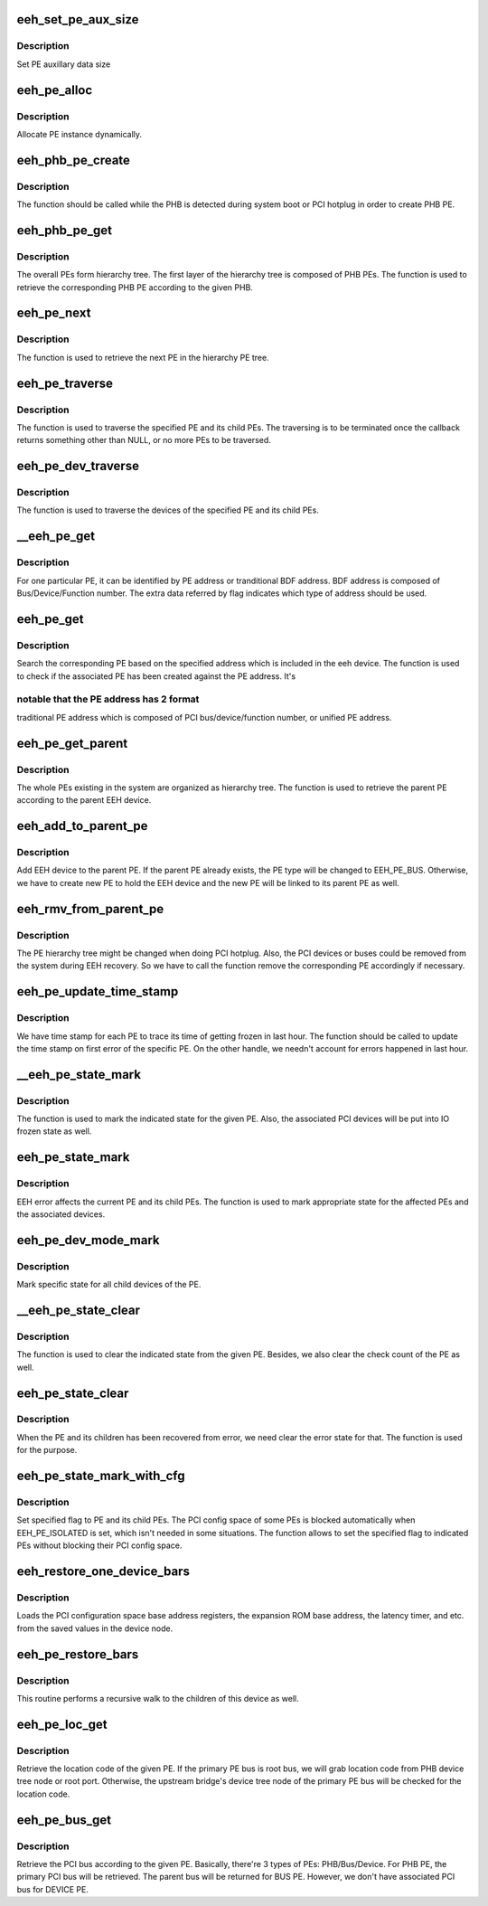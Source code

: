 .. -*- coding: utf-8; mode: rst -*-
.. src-file: arch/powerpc/kernel/eeh_pe.c

.. _`eeh_set_pe_aux_size`:

eeh_set_pe_aux_size
===================

.. c:function:: void eeh_set_pe_aux_size(int size)

    Set PE auxillary data size

    :param int size:
        PE auxillary data size

.. _`eeh_set_pe_aux_size.description`:

Description
-----------

Set PE auxillary data size

.. _`eeh_pe_alloc`:

eeh_pe_alloc
============

.. c:function:: struct eeh_pe *eeh_pe_alloc(struct pci_controller *phb, int type)

    Allocate PE

    :param struct pci_controller \*phb:
        PCI controller

    :param int type:
        PE type

.. _`eeh_pe_alloc.description`:

Description
-----------

Allocate PE instance dynamically.

.. _`eeh_phb_pe_create`:

eeh_phb_pe_create
=================

.. c:function:: int eeh_phb_pe_create(struct pci_controller *phb)

    Create PHB PE

    :param struct pci_controller \*phb:
        PCI controller

.. _`eeh_phb_pe_create.description`:

Description
-----------

The function should be called while the PHB is detected during
system boot or PCI hotplug in order to create PHB PE.

.. _`eeh_phb_pe_get`:

eeh_phb_pe_get
==============

.. c:function:: struct eeh_pe *eeh_phb_pe_get(struct pci_controller *phb)

    Retrieve PHB PE based on the given PHB

    :param struct pci_controller \*phb:
        PCI controller

.. _`eeh_phb_pe_get.description`:

Description
-----------

The overall PEs form hierarchy tree. The first layer of the
hierarchy tree is composed of PHB PEs. The function is used
to retrieve the corresponding PHB PE according to the given PHB.

.. _`eeh_pe_next`:

eeh_pe_next
===========

.. c:function:: struct eeh_pe *eeh_pe_next(struct eeh_pe *pe, struct eeh_pe *root)

    Retrieve the next PE in the tree

    :param struct eeh_pe \*pe:
        current PE

    :param struct eeh_pe \*root:
        root PE

.. _`eeh_pe_next.description`:

Description
-----------

The function is used to retrieve the next PE in the
hierarchy PE tree.

.. _`eeh_pe_traverse`:

eeh_pe_traverse
===============

.. c:function:: void *eeh_pe_traverse(struct eeh_pe *root, eeh_traverse_func fn, void *flag)

    Traverse PEs in the specified PHB

    :param struct eeh_pe \*root:
        root PE

    :param eeh_traverse_func fn:
        callback

    :param void \*flag:
        extra parameter to callback

.. _`eeh_pe_traverse.description`:

Description
-----------

The function is used to traverse the specified PE and its
child PEs. The traversing is to be terminated once the
callback returns something other than NULL, or no more PEs
to be traversed.

.. _`eeh_pe_dev_traverse`:

eeh_pe_dev_traverse
===================

.. c:function:: void *eeh_pe_dev_traverse(struct eeh_pe *root, eeh_traverse_func fn, void *flag)

    Traverse the devices from the PE

    :param struct eeh_pe \*root:
        EEH PE

    :param eeh_traverse_func fn:
        function callback

    :param void \*flag:
        extra parameter to callback

.. _`eeh_pe_dev_traverse.description`:

Description
-----------

The function is used to traverse the devices of the specified
PE and its child PEs.

.. _`__eeh_pe_get`:

__eeh_pe_get
============

.. c:function:: void *__eeh_pe_get(void *data, void *flag)

    Check the PE address

    :param void \*data:
        EEH PE

    :param void \*flag:
        EEH device

.. _`__eeh_pe_get.description`:

Description
-----------

For one particular PE, it can be identified by PE address
or tranditional BDF address. BDF address is composed of
Bus/Device/Function number. The extra data referred by flag
indicates which type of address should be used.

.. _`eeh_pe_get`:

eeh_pe_get
==========

.. c:function:: struct eeh_pe *eeh_pe_get(struct eeh_dev *edev)

    Search PE based on the given address

    :param struct eeh_dev \*edev:
        EEH device

.. _`eeh_pe_get.description`:

Description
-----------

Search the corresponding PE based on the specified address which
is included in the eeh device. The function is used to check if
the associated PE has been created against the PE address. It's

.. _`eeh_pe_get.notable-that-the-pe-address-has-2-format`:

notable that the PE address has 2 format
----------------------------------------

traditional PE address
which is composed of PCI bus/device/function number, or unified
PE address.

.. _`eeh_pe_get_parent`:

eeh_pe_get_parent
=================

.. c:function:: struct eeh_pe *eeh_pe_get_parent(struct eeh_dev *edev)

    Retrieve the parent PE

    :param struct eeh_dev \*edev:
        EEH device

.. _`eeh_pe_get_parent.description`:

Description
-----------

The whole PEs existing in the system are organized as hierarchy
tree. The function is used to retrieve the parent PE according
to the parent EEH device.

.. _`eeh_add_to_parent_pe`:

eeh_add_to_parent_pe
====================

.. c:function:: int eeh_add_to_parent_pe(struct eeh_dev *edev)

    Add EEH device to parent PE

    :param struct eeh_dev \*edev:
        EEH device

.. _`eeh_add_to_parent_pe.description`:

Description
-----------

Add EEH device to the parent PE. If the parent PE already
exists, the PE type will be changed to EEH_PE_BUS. Otherwise,
we have to create new PE to hold the EEH device and the new
PE will be linked to its parent PE as well.

.. _`eeh_rmv_from_parent_pe`:

eeh_rmv_from_parent_pe
======================

.. c:function:: int eeh_rmv_from_parent_pe(struct eeh_dev *edev)

    Remove one EEH device from the associated PE

    :param struct eeh_dev \*edev:
        EEH device

.. _`eeh_rmv_from_parent_pe.description`:

Description
-----------

The PE hierarchy tree might be changed when doing PCI hotplug.
Also, the PCI devices or buses could be removed from the system
during EEH recovery. So we have to call the function remove the
corresponding PE accordingly if necessary.

.. _`eeh_pe_update_time_stamp`:

eeh_pe_update_time_stamp
========================

.. c:function:: void eeh_pe_update_time_stamp(struct eeh_pe *pe)

    Update PE's frozen time stamp

    :param struct eeh_pe \*pe:
        EEH PE

.. _`eeh_pe_update_time_stamp.description`:

Description
-----------

We have time stamp for each PE to trace its time of getting
frozen in last hour. The function should be called to update
the time stamp on first error of the specific PE. On the other
handle, we needn't account for errors happened in last hour.

.. _`__eeh_pe_state_mark`:

__eeh_pe_state_mark
===================

.. c:function:: void *__eeh_pe_state_mark(void *data, void *flag)

    Mark the state for the PE

    :param void \*data:
        EEH PE

    :param void \*flag:
        state

.. _`__eeh_pe_state_mark.description`:

Description
-----------

The function is used to mark the indicated state for the given
PE. Also, the associated PCI devices will be put into IO frozen
state as well.

.. _`eeh_pe_state_mark`:

eeh_pe_state_mark
=================

.. c:function:: void eeh_pe_state_mark(struct eeh_pe *pe, int state)

    Mark specified state for PE and its associated device

    :param struct eeh_pe \*pe:
        EEH PE

    :param int state:
        *undescribed*

.. _`eeh_pe_state_mark.description`:

Description
-----------

EEH error affects the current PE and its child PEs. The function
is used to mark appropriate state for the affected PEs and the
associated devices.

.. _`eeh_pe_dev_mode_mark`:

eeh_pe_dev_mode_mark
====================

.. c:function:: void eeh_pe_dev_mode_mark(struct eeh_pe *pe, int mode)

    Mark state for all device under the PE

    :param struct eeh_pe \*pe:
        EEH PE

    :param int mode:
        *undescribed*

.. _`eeh_pe_dev_mode_mark.description`:

Description
-----------

Mark specific state for all child devices of the PE.

.. _`__eeh_pe_state_clear`:

__eeh_pe_state_clear
====================

.. c:function:: void *__eeh_pe_state_clear(void *data, void *flag)

    Clear state for the PE

    :param void \*data:
        EEH PE

    :param void \*flag:
        state

.. _`__eeh_pe_state_clear.description`:

Description
-----------

The function is used to clear the indicated state from the
given PE. Besides, we also clear the check count of the PE
as well.

.. _`eeh_pe_state_clear`:

eeh_pe_state_clear
==================

.. c:function:: void eeh_pe_state_clear(struct eeh_pe *pe, int state)

    Clear state for the PE and its children

    :param struct eeh_pe \*pe:
        PE

    :param int state:
        state to be cleared

.. _`eeh_pe_state_clear.description`:

Description
-----------

When the PE and its children has been recovered from error,
we need clear the error state for that. The function is used
for the purpose.

.. _`eeh_pe_state_mark_with_cfg`:

eeh_pe_state_mark_with_cfg
==========================

.. c:function:: void eeh_pe_state_mark_with_cfg(struct eeh_pe *pe, int state)

    Mark PE state with unblocked config space

    :param struct eeh_pe \*pe:
        PE

    :param int state:
        PE state to be set

.. _`eeh_pe_state_mark_with_cfg.description`:

Description
-----------

Set specified flag to PE and its child PEs. The PCI config space
of some PEs is blocked automatically when EEH_PE_ISOLATED is set,
which isn't needed in some situations. The function allows to set
the specified flag to indicated PEs without blocking their PCI
config space.

.. _`eeh_restore_one_device_bars`:

eeh_restore_one_device_bars
===========================

.. c:function:: void *eeh_restore_one_device_bars(void *data, void *flag)

    Restore the Base Address Registers for one device

    :param void \*data:
        EEH device

    :param void \*flag:
        Unused

.. _`eeh_restore_one_device_bars.description`:

Description
-----------

Loads the PCI configuration space base address registers,
the expansion ROM base address, the latency timer, and etc.
from the saved values in the device node.

.. _`eeh_pe_restore_bars`:

eeh_pe_restore_bars
===================

.. c:function:: void eeh_pe_restore_bars(struct eeh_pe *pe)

    Restore the PCI config space info

    :param struct eeh_pe \*pe:
        EEH PE

.. _`eeh_pe_restore_bars.description`:

Description
-----------

This routine performs a recursive walk to the children
of this device as well.

.. _`eeh_pe_loc_get`:

eeh_pe_loc_get
==============

.. c:function:: const char *eeh_pe_loc_get(struct eeh_pe *pe)

    Retrieve location code binding to the given PE

    :param struct eeh_pe \*pe:
        EEH PE

.. _`eeh_pe_loc_get.description`:

Description
-----------

Retrieve the location code of the given PE. If the primary PE bus
is root bus, we will grab location code from PHB device tree node
or root port. Otherwise, the upstream bridge's device tree node
of the primary PE bus will be checked for the location code.

.. _`eeh_pe_bus_get`:

eeh_pe_bus_get
==============

.. c:function:: struct pci_bus *eeh_pe_bus_get(struct eeh_pe *pe)

    Retrieve PCI bus according to the given PE

    :param struct eeh_pe \*pe:
        EEH PE

.. _`eeh_pe_bus_get.description`:

Description
-----------

Retrieve the PCI bus according to the given PE. Basically,
there're 3 types of PEs: PHB/Bus/Device. For PHB PE, the
primary PCI bus will be retrieved. The parent bus will be
returned for BUS PE. However, we don't have associated PCI
bus for DEVICE PE.

.. This file was automatic generated / don't edit.

